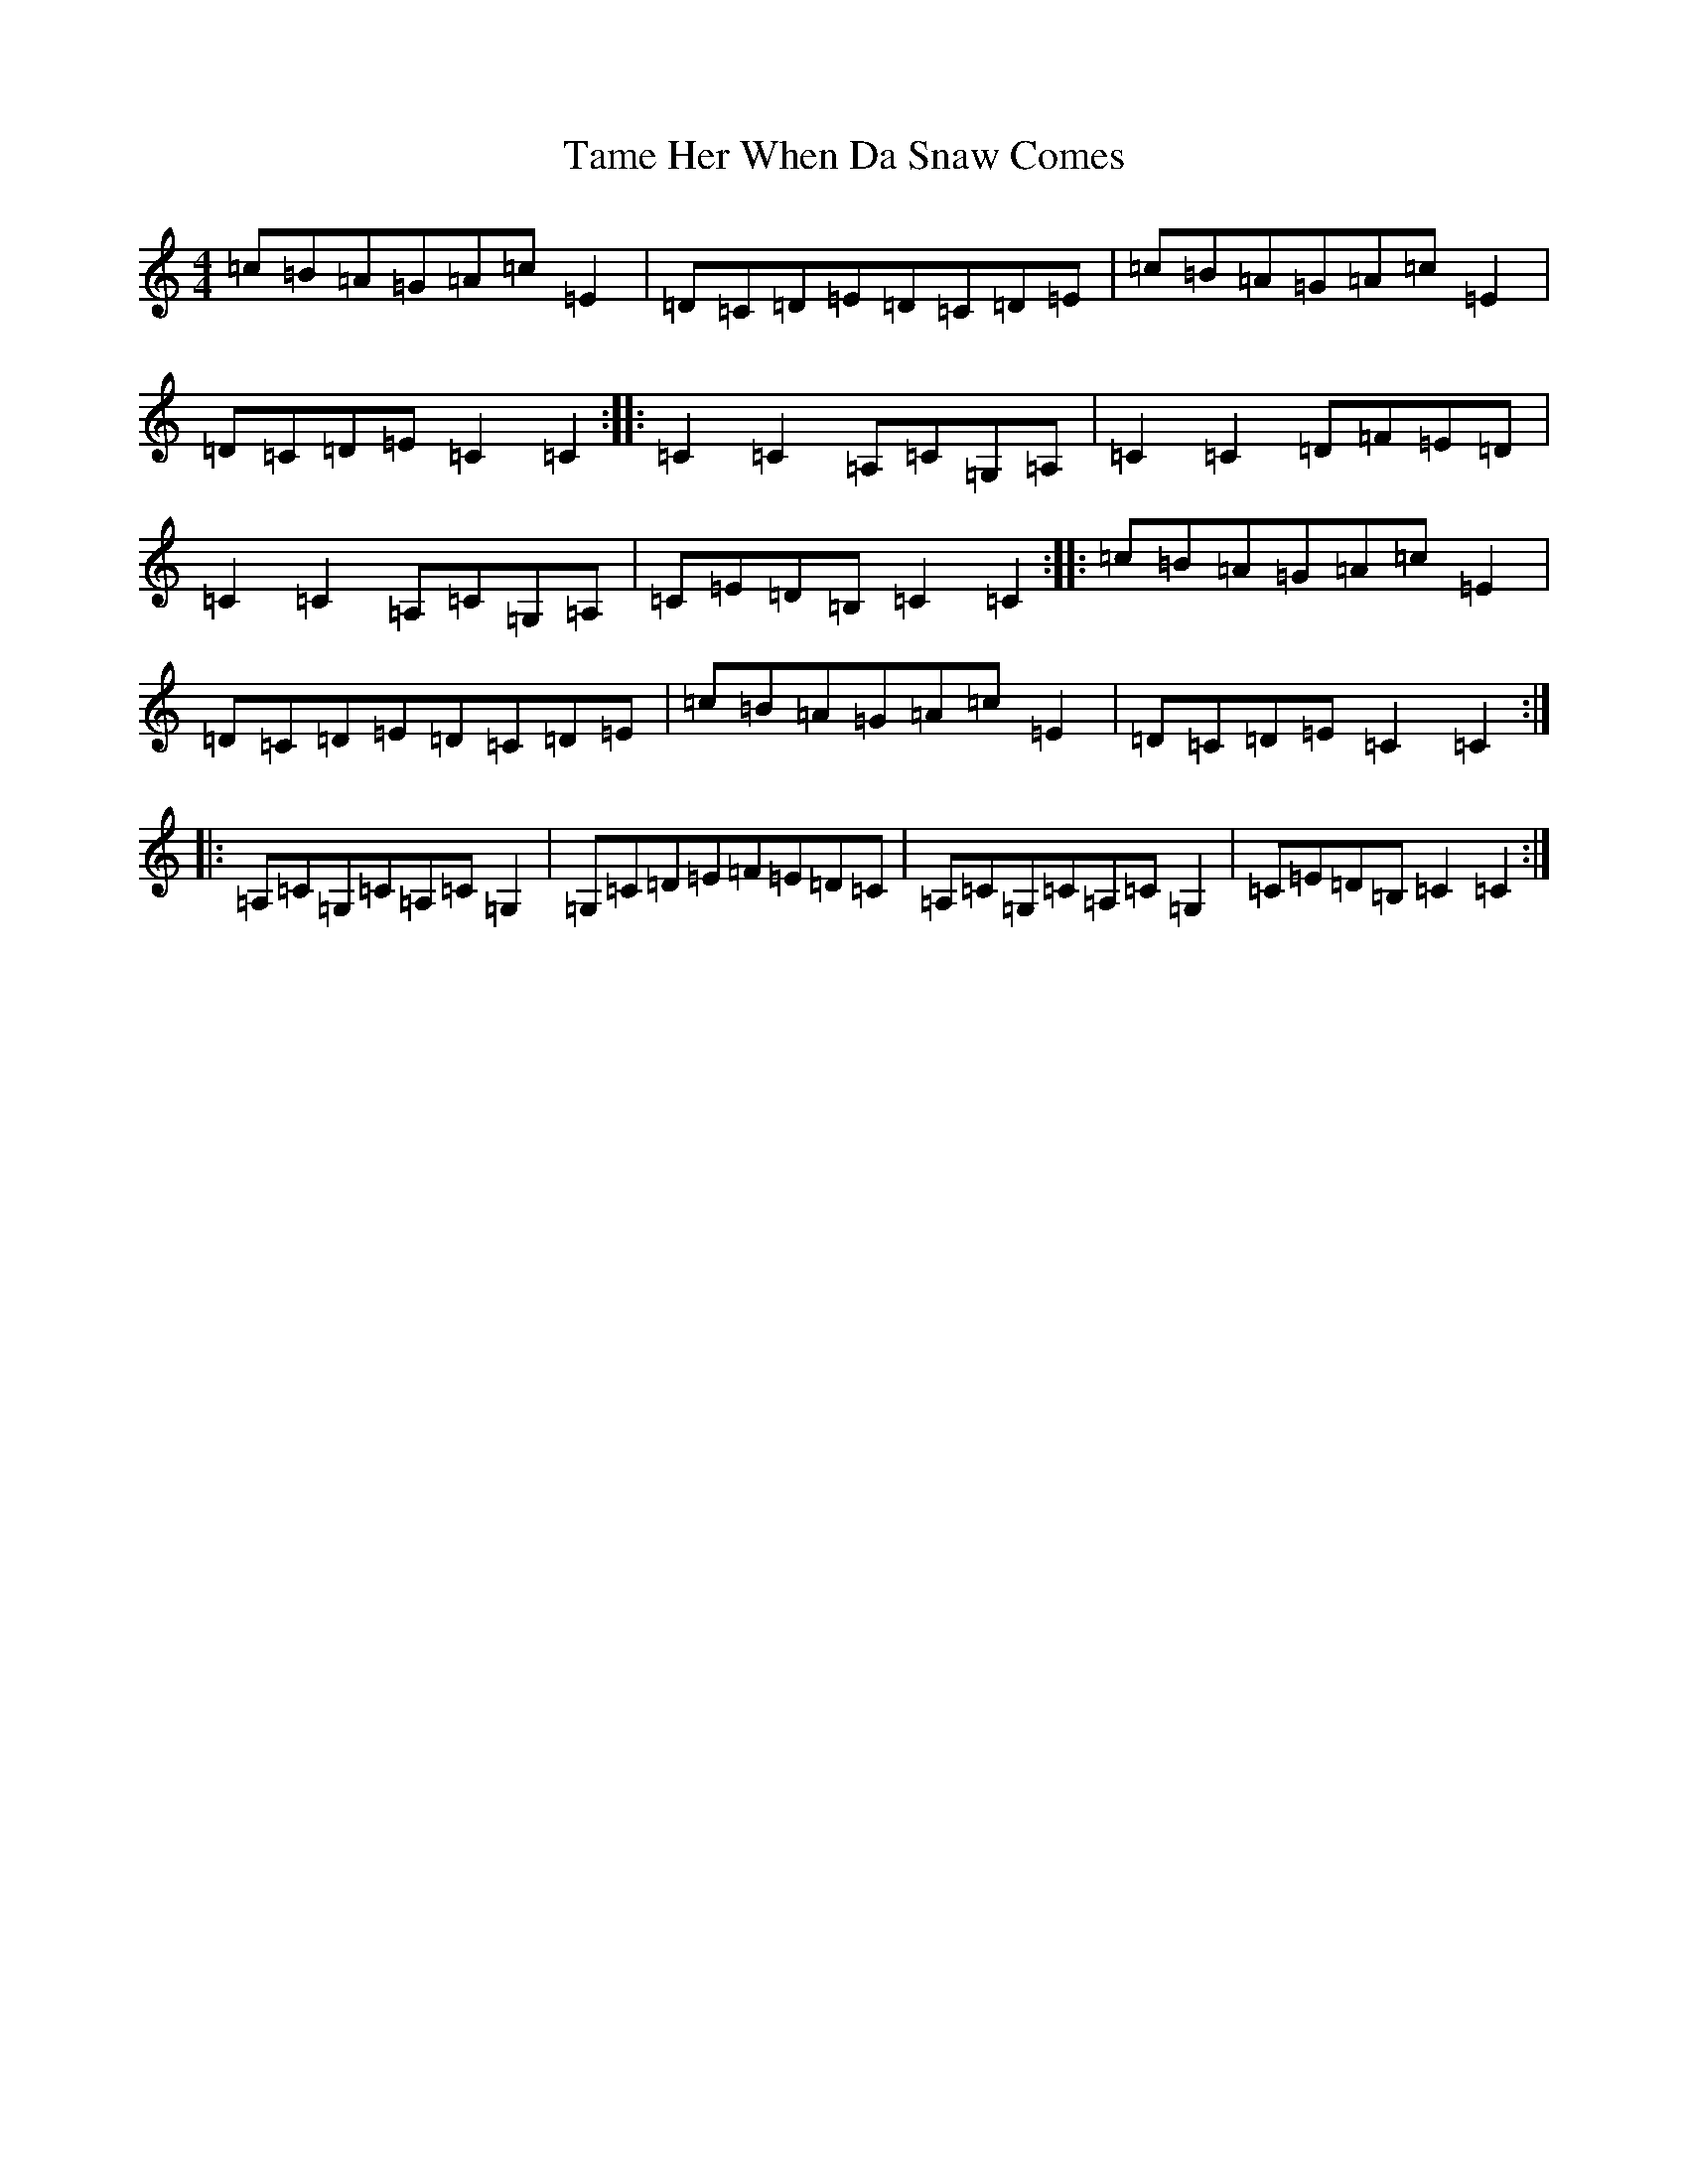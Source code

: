 X: 20664
T: Tame Her When Da Snaw Comes
S: https://thesession.org/tunes/1120#setting1120
R: reel
M:4/4
L:1/8
K: C Major
=c=B=A=G=A=c=E2|=D=C=D=E=D=C=D=E|=c=B=A=G=A=c=E2|=D=C=D=E=C2=C2:||:=C2=C2=A,=C=G,=A,|=C2=C2=D=F=E=D|=C2=C2=A,=C=G,=A,|=C=E=D=B,=C2=C2:||:=c=B=A=G=A=c=E2|=D=C=D=E=D=C=D=E|=c=B=A=G=A=c=E2|=D=C=D=E=C2=C2:||:=A,=C=G,=C=A,=C=G,2|=G,=C=D=E=F=E=D=C|=A,=C=G,=C=A,=C=G,2|=C=E=D=B,=C2=C2:|